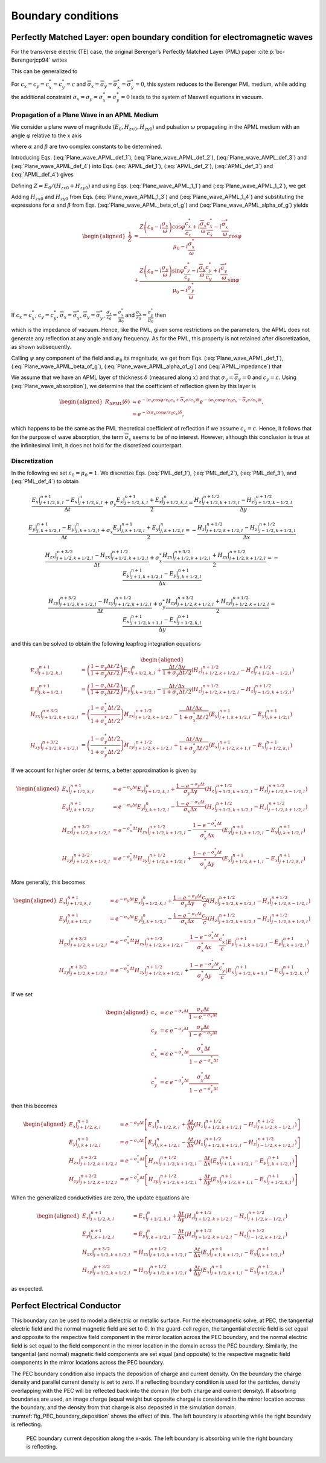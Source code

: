 .. _theory-bc:

Boundary conditions
===================

.. _theory-bc-PML:

Perfectly Matched Layer: open boundary condition for electromagnetic waves
--------------------------------------------------------------------------

For the transverse electric (TE) case, the original Berenger’s Perfectly Matched Layer (PML) paper :cite:p:`bc-Berengerjcp94` writes

.. math::
   \varepsilon _{0}\frac{\partial E_{x}}{\partial t}+\sigma _{y}E_{x} = \frac{\partial H_{z}}{\partial y}
   :label: PML_def_1

.. math::
   \varepsilon _{0}\frac{\partial E_{y}}{\partial t}+\sigma _{x}E_{y} = -\frac{\partial H_{z}}{\partial x}
   :label: PML_def_2

.. math::
   \mu _{0}\frac{\partial H_{zx}}{\partial t}+\sigma ^{*}_{x}H_{zx} = -\frac{\partial E_{y}}{\partial x}
   :label: PML_def_3

.. math::
   \mu _{0}\frac{\partial H_{zy}}{\partial t}+\sigma ^{*}_{y}H_{zy} = \frac{\partial E_{x}}{\partial y}
   :label: PML_def_4

.. math::
   H_{z}  = H_{zx}+H_{zy}
   :label: PML_def_5

This can be generalized to

.. math::
   \varepsilon _{0}\frac{\partial E_{x}}{\partial t}+\sigma _{y}E_{x} = \frac{c_{y}}{c}\frac{\partial H_{z}}{\partial y}+\overline{\sigma }_{y}H_{z}
   :label: APML_def_1

.. math::
   \varepsilon _{0}\frac{\partial E_{y}}{\partial t}+\sigma _{x}E_{y} = -\frac{c_{x}}{c}\frac{\partial H_{z}}{\partial x}+\overline{\sigma }_{x}H_{z}
   :label: APML_def_2

.. math::
   \mu _{0}\frac{\partial H_{zx}}{\partial t}+\sigma ^{*}_{x}H_{zx} = -\frac{c^{*}_{x}}{c}\frac{\partial E_{y}}{\partial x}+\overline{\sigma }_{x}^{*}E_{y}
   :label: APML_def_3

.. math::
   \mu _{0}\frac{\partial H_{zy}}{\partial t}+\sigma ^{*}_{y}H_{zy} = \frac{c^{*}_{y}}{c}\frac{\partial E_{x}}{\partial y}+\overline{\sigma }_{y}^{*}E_{x}
   :label: APML_def_4

.. math::
   H_{z} = H_{zx}+H_{zy}
   :label: APML_def_5

For :math:`c_{x}=c_{y}=c^{*}_{x}=c^{*}_{y}=c` and :math:`\overline{\sigma }_{x}=\overline{\sigma }_{y}=\overline{\sigma }_{x}^{*}=\overline{\sigma }_{y}^{*}=0`,
this system reduces to the Berenger PML medium, while adding the additional
constraint :math:`\sigma _{x}=\sigma _{y}=\sigma _{x}^{*}=\sigma _{y}^{*}=0`
leads to the system of Maxwell equations in vacuum.

.. _theory-bc-propa-plane-wave:

Propagation of a Plane Wave in an APML Medium
~~~~~~~~~~~~~~~~~~~~~~~~~~~~~~~~~~~~~~~~~~~~~

We consider a plane wave of magnitude (:math:`E_{0},H_{zx0},H_{zy0}`)
and pulsation :math:`\omega` propagating in the APML medium with an
angle :math:`\varphi` relative to the x axis

.. math::
   E_{x} = -E_{0}\sin \varphi \: e^{i\omega \left( t-\alpha x-\beta y\right) }
   :label: Plane_wave_APML_def_1

.. math::
   E_{y} = E_{0}\cos \varphi \: e^{i\omega \left( t-\alpha x-\beta y\right) }
   :label: Plane_wave_APML_def_2

.. math::
   H_{zx} = H_{zx0} \: e^{i\omega \left( t-\alpha x-\beta y\right) }
   :label: Plane_wave_AMPL_def_3

.. math::
   H_{zy} = H_{zy0} \: e^{i\omega \left( t-\alpha x-\beta y\right) }
   :label: Plane_wave_APML_def_4

where :math:`\alpha` and :math:`\beta` are two complex constants to
be determined.

Introducing Eqs. (:eq:`Plane_wave_APML_def_1`), (:eq:`Plane_wave_APML_def_2`),
(:eq:`Plane_wave_AMPL_def_3`) and (:eq:`Plane_wave_APML_def_4`)
into Eqs. (:eq:`APML_def_1`), (:eq:`APML_def_2`), (:eq:`APML_def_3`)
and (:eq:`APML_def_4`) gives

.. math::
   \varepsilon _{0}E_{0}\sin \varphi -i\frac{\sigma _{y}}{\omega }E_{0}\sin \varphi = \beta \frac{c_{y}}{c}\left( H_{zx0}+H_{zy0}\right) +i\frac{\overline{\sigma }_{y}}{\omega }\left( H_{zx0}+H_{zy0}\right)
   :label: Plane_wave_APML_1_1

.. math::
   \varepsilon _{0}E_{0}\cos \varphi -i\frac{\sigma _{x}}{\omega }E_{0}\cos \varphi = \alpha \frac{c_{x}}{c}\left( H_{zx0}+H_{zy0}\right) -i\frac{\overline{\sigma }_{x}}{\omega }\left( H_{zx0}+H_{zy0}\right)
   :label: Plane_wave_APML_1_2

.. math::
   \mu _{0}H_{zx0}-i\frac{\sigma ^{*}_{x}}{\omega }H_{zx0} = \alpha \frac{c^{*}_{x}}{c}E_{0}\cos \varphi -i\frac{\overline{\sigma }^{*}_{x}}{\omega }E_{0}\cos \varphi
   :label: Plane_wave_APML_1_3

.. math::
   \mu _{0}H_{zy0}-i\frac{\sigma ^{*}_{y}}{\omega }H_{zy0} = \beta \frac{c^{*}_{y}}{c}E_{0}\sin \varphi +i\frac{\overline{\sigma }^{*}_{y}}{\omega }E_{0}\sin \varphi
   :label: Plane_wave_APML_1_4

Defining :math:`Z=E_{0}/\left( H_{zx0}+H_{zy0}\right)` and using Eqs. (:eq:`Plane_wave_APML_1_1`)
and (:eq:`Plane_wave_APML_1_2`), we get

.. math::
   \beta = \left[ Z\left( \varepsilon _{0}-i\frac{\sigma _{y}}{\omega }\right) \sin \varphi -i\frac{\overline{\sigma }_{y}}{\omega }\right] \frac{c}{c_{y}}
   :label: Plane_wave_APML_beta_of_g

.. math::
   \alpha = \left[ Z\left( \varepsilon _{0}-i\frac{\sigma _{x}}{\omega }\right) \cos \varphi +i\frac{\overline{\sigma }_{x}}{\omega }\right] \frac{c}{c_{x}}
   :label: Plane_wave_APML_alpha_of_g

Adding :math:`H_{zx0}` and :math:`H_{zy0}` from Eqs. (:eq:`Plane_wave_APML_1_3`)
and (:eq:`Plane_wave_APML_1_4`) and substituting the expressions
for :math:`\alpha` and :math:`\beta` from Eqs. (:eq:`Plane_wave_APML_beta_of_g`)
and (:eq:`Plane_wave_APML_alpha_of_g`) yields

.. math::

   \begin{aligned}
   \frac{1}{Z} & = \frac{Z\left( \varepsilon _{0}-i\frac{\sigma _{x}}{\omega }\right) \cos \varphi \frac{c^{*}_{x}}{c_{x}}+i\frac{\overline{\sigma }_{x}}{\omega }\frac{c^{*}_{x}}{c_{x}}-i\frac{\overline{\sigma }^{*}_{x}}{\omega }}{\mu _{0}-i\frac{\sigma ^{*}_{x}}{\omega }}\cos \varphi \nonumber
   \\
               & + \frac{Z\left( \varepsilon _{0}-i\frac{\sigma _{y}}{\omega }\right) \sin \varphi \frac{c^{*}_{y}}{c_{y}}-i\frac{\overline{\sigma }_{y}}{\omega }\frac{c^{*}_{y}}{c_{y}}+i\frac{\overline{\sigma }^{*}_{y}}{\omega }}{\mu _{0}-i\frac{\sigma ^{*}_{y}}{\omega }}\sin \varphi
   \end{aligned}

If :math:`c_{x}=c^{*}_{x}`, :math:`c_{y}=c^{*}_{y}`, :math:`\overline{\sigma }_{x}=\overline{\sigma }^{*}_{x}`, :math:`\overline{\sigma }_{y}=\overline{\sigma }^{*}_{y}`, :math:`\frac{\sigma _{x}}{\varepsilon _{0}}=\frac{\sigma ^{*}_{x}}{\mu _{0}}` and :math:`\frac{\sigma _{y}}{\varepsilon _{0}}=\frac{\sigma ^{*}_{y}}{\mu _{0}}` then

.. math::
   Z = \pm \sqrt{\frac{\mu _{0}}{\varepsilon _{0}}}
   :label: APML_impedance

which is the impedance of vacuum. Hence, like the PML, given some
restrictions on the parameters, the APML does not generate any reflection
at any angle and any frequency. As for the PML, this property is not
retained after discretization, as shown subsequently.

Calling :math:`\psi` any component of the field and :math:`\psi _{0}`
its magnitude, we get from Eqs. (:eq:`Plane_wave_APML_def_1`), (:eq:`Plane_wave_APML_beta_of_g`),
(:eq:`Plane_wave_APML_alpha_of_g`) and (:eq:`APML_impedance`) that

.. math::
   \psi =\psi _{0} \: e^{i\omega \left( t\mp x\cos \varphi /c_{x}\mp y\sin \varphi /c_{y}\right) }e^{-\left( \pm \frac{\sigma _{x}\cos \varphi }{\varepsilon _{0}c_{x}}+\overline{\sigma }_{x}\frac{c}{c_{x}}\right) x} e^{-\left( \pm \frac{\sigma _{y}\sin \varphi }{\varepsilon _{0}c_{y}}+\overline{\sigma }_{y}\frac{c}{c_{y}}\right) y}.
   :label: Plane_wave_absorption

We assume that we have an APML layer of thickness :math:`\delta` (measured
along :math:`x`) and that :math:`\sigma _{y}=\overline{\sigma }_{y}=0`
and :math:`c_{y}=c.` Using (:eq:`Plane_wave_absorption`), we determine
that the coefficient of reflection given by this layer is

.. math::

   \begin{aligned}
   R_{\mathrm{APML}}\left( \theta \right) & = e^{-\left( \sigma _{x}\cos \varphi /\varepsilon _{0}c_{x}+\overline{\sigma }_{x}c/c_{x}\right) \delta }e^{-\left( \sigma _{x}\cos \varphi /\varepsilon _{0}c_{x}-\overline{\sigma }_{x}c/c_{x}\right) \delta },\nonumber
   \\
                                 & = e^{-2\left( \sigma _{x}\cos \varphi /\varepsilon _{0}c_{x}\right) \delta },
    \end{aligned}

which happens to be the same as the PML theoretical coefficient of
reflection if we assume :math:`c_{x}=c`. Hence, it follows that for
the purpose of wave absorption, the term :math:`\overline{\sigma }_{x}`
seems to be of no interest. However, although this conclusion is true
at the infinitesimal limit, it does not hold for the discretized counterpart.

Discretization
~~~~~~~~~~~~~~

In the following we set :math:`\varepsilon_0 = \mu_0 = 1`. We discretize Eqs. (:eq:`PML_def_1`), (:eq:`PML_def_2`), (:eq:`PML_def_3`), and (:eq:`PML_def_4`) to obtain

.. math::
   \frac{E_x|^{n+1}_{j+1/2,k,l}-E_x|^{n}_{j+1/2,k,l}}{\Delta t} + \sigma_y \frac{E_x|^{n+1}_{j+1/2,k,l}+E_x|^{n}_{j+1/2,k,l}}{2} = \frac{H_z|^{n+1/2}_{j+1/2,k+1/2,l}-H_z|^{n+1/2}_{j+1/2,k-1/2,l}}{\Delta y}

.. math::
   \frac{E_y|^{n+1}_{j,k+1/2,l}-E_y|^{n}_{j,k+1/2,l}}{\Delta t} + \sigma_x \frac{E_y|^{n+1}_{j,k+1/2,l}+E_y|^{n}_{j,k+1/2,l}}{2} = - \frac{H_z|^{n+1/2}_{j+1/2,k+1/2,l}-H_z|^{n+1/2}_{j-1/2,k+1/2,l}}{\Delta x}

.. math::
   \frac{H_{zx}|^{n+3/2}_{j+1/2,k+1/2,l}-H_{zx}|^{n+1/2}_{j+1/2,k+1/2,l}}{\Delta t} + \sigma^*_x \frac{H_{zx}|^{n+3/2}_{j+1/2,k+1/2,l}+H_{zx}|^{n+1/2}_{j+1/2,k+1/2,l}}{2} = - \frac{E_y|^{n+1}_{j+1,k+1/2,l}-E_y|^{n+1}_{j,k+1/2,l}}{\Delta x}

.. math::
   \frac{H_{zy}|^{n+3/2}_{j+1/2,k+1/2,l}-H_{zy}|^{n+1/2}_{j+1/2,k+1/2,l}}{\Delta t} + \sigma^*_y \frac{H_{zy}|^{n+3/2}_{j+1/2,k+1/2,l}+H_{zy}|^{n+1/2}_{j+1/2,k+1/2,l}}{2} = \frac{E_x|^{n+1}_{j+1/2,k+1,l}-E_x|^{n+1}_{j+1/2,k,l}}{\Delta y}

and this can be solved to obtain the following leapfrog integration equations

.. math::

   \begin{aligned}
   E_x|^{n+1}_{j+1/2,k,l} & = \left(\frac{1-\sigma_y \Delta t/2}{1+\sigma_y \Delta t/2}\right) E_x|^{n}_{j+1/2,k,l} + \frac{\Delta t/\Delta y}{1+\sigma_y \Delta t/2} \left(H_z|^{n+1/2}_{j+1/2,k+1/2,l}-H_z|^{n+1/2}_{j+1/2,k-1/2,l}\right)
   \\
   E_y|^{n+1}_{j,k+1/2,l} & = \left(\frac{1-\sigma_x \Delta t/2}{1+\sigma_x \Delta t/2}\right) E_y|^{n}_{j,k+1/2,l} - \frac{\Delta t/\Delta x}{1+\sigma_x \Delta t/2} \left(H_z|^{n+1/2}_{j+1/2,k+1/2,l}-H_z|^{n+1/2}_{j-1/2,k+1/2,l}\right)
   \\
   H_{zx}|^{n+3/2}_{j+1/2,k+1/2,l} & = \left(\frac{1-\sigma^*_x \Delta t/2}{1+\sigma^*_x \Delta t/2}\right) H_{zx}|^{n+1/2}_{j+1/2,k+1/2,l} - \frac{\Delta t/\Delta x}{1+\sigma^*_x \Delta t/2} \left(E_y|^{n+1}_{j+1,k+1/2,l}-E_y|^{n+1}_{j,k+1/2,l}\right)
   \\
   H_{zy}|^{n+3/2}_{j+1/2,k+1/2,l} & = \left(\frac{1-\sigma^*_y \Delta t/2}{1+\sigma^*_y \Delta t/2}\right) H_{zy}|^{n+1/2}_{j+1/2,k+1/2,l} + \frac{\Delta t/\Delta y}{1+\sigma^*_y \Delta t/2} \left(E_x|^{n+1}_{j+1/2,k+1,l}-E_x|^{n+1}_{j+1/2,k,l}\right)
   \end{aligned}

If we account for higher order :math:`\Delta t` terms, a better approximation is given by

.. math::

   \begin{aligned}
   E_x|^{n+1}_{j+1/2,k,l} & = e^{-\sigma_y\Delta t} E_x|^{n}_{j+1/2,k,l} + \frac{1-e^{-\sigma_y\Delta t}}{\sigma_y \Delta y} \left(H_z|^{n+1/2}_{j+1/2,k+1/2,l}-H_z|^{n+1/2}_{j+1/2,k-1/2,l}\right)
   \\
   E_y|^{n+1}_{j,k+1/2,l} & = e^{-\sigma_x\Delta t} E_y|^{n}_{j,k+1/2,l} - \frac{1-e^{-\sigma_x\Delta t}}{\sigma_x \Delta x} \left(H_z|^{n+1/2}_{j+1/2,k+1/2,l}-H_z|^{n+1/2}_{j-1/2,k+1/2,l}\right)
   \\
   H_{zx}|^{n+3/2}_{j+1/2,k+1/2,l} & = e^{-\sigma^*_x\Delta t} H_{zx}|^{n+1/2}_{j+1/2,k+1/2,l} - \frac{1-e^{-\sigma^*_x\Delta t}}{\sigma^*_x \Delta x} \left(E_y|^{n+1}_{j+1,k+1/2,l}-E_y|^{n+1}_{j,k+1/2,l}\right)
   \\
   H_{zy}|^{n+3/2}_{j+1/2,k+1/2,l} & = e^{-\sigma^*_y\Delta t} H_{zy}|^{n+1/2}_{j+1/2,k+1/2,l} + \frac{1-e^{-\sigma^*_y\Delta t}}{\sigma^*_y \Delta y} \left(E_x|^{n+1}_{j+1/2,k+1,l}-E_x|^{n+1}_{j+1/2,k,l}\right)
   \end{aligned}

More generally, this becomes

.. math::

   \begin{aligned}
   E_x|^{n+1}_{j+1/2,k,l} & = e^{-\sigma_y\Delta t} E_x|^{n}_{j+1/2,k,l} + \frac{1-e^{-\sigma_y\Delta t}}{\sigma_y \Delta y}\frac{c_y}{c} \left(H_z|^{n+1/2}_{j+1/2,k+1/2,l}-H_z|^{n+1/2}_{j+1/2,k-1/2,l}\right)
   \\
   E_y|^{n+1}_{j,k+1/2,l} & = e^{-\sigma_x\Delta t} E_y|^{n}_{j,k+1/2,l} - \frac{1-e^{-\sigma_x\Delta t}}{\sigma_x \Delta x}\frac{c_x}{c} \left(H_z|^{n+1/2}_{j+1/2,k+1/2,l}-H_z|^{n+1/2}_{j-1/2,k+1/2,l}\right)
   \\
   H_{zx}|^{n+3/2}_{j+1/2,k+1/2,l} & = e^{-\sigma^*_x\Delta t} H_{zx}|^{n+1/2}_{j+1/2,k+1/2,l} - \frac{1-e^{-\sigma^*_x\Delta t}}{\sigma^*_x \Delta x}\frac{c^*_x}{c} \left(E_y|^{n+1}_{j+1,k+1/2,l}-E_y|^{n+1}_{j,k+1/2,l}\right)
   \\
   H_{zy}|^{n+3/2}_{j+1/2,k+1/2,l} & = e^{-\sigma^*_y\Delta t} H_{zy}|^{n+1/2}_{j+1/2,k+1/2,l} + \frac{1-e^{-\sigma^*_y\Delta t}}{\sigma^*_y \Delta y}\frac{c^*_y}{c} \left(E_x|^{n+1}_{j+1/2,k+1,l}-E_x|^{n+1}_{j+1/2,k,l}\right)
   \end{aligned}

If we set

.. math::

   \begin{aligned}
   c_x & = c \: e^{-\sigma_x\Delta t} \frac{\sigma_x \Delta t}{1-e^{-\sigma_x\Delta t}} \\
   c_y & = c \: e^{-\sigma_y\Delta t} \frac{\sigma_y \Delta t}{1-e^{-\sigma_y\Delta t}} \\
   c^*_x & = c \: e^{-\sigma^*_x\Delta t} \frac{\sigma^*_x \Delta t}{1-e^{-\sigma^*_x\Delta t}} \\
   c^*_y & = c \: e^{-\sigma^*_y\Delta t} \frac{\sigma^*_y \Delta t}{1-e^{-\sigma^*_y\Delta t}}\end{aligned}

then this becomes

.. math::

   \begin{aligned}
   E_x|^{n+1}_{j+1/2,k,l} & = e^{-\sigma_y\Delta t} \left[ E_x|^{n}_{j+1/2,k,l} + \frac{\Delta t}{\Delta y} \left(H_z|^{n+1/2}_{j+1/2,k+1/2,l}-H_z|^{n+1/2}_{j+1/2,k-1/2,l}\right) \right]
   \\
   E_y|^{n+1}_{j,k+1/2,l} & = e^{-\sigma_x\Delta t} \left[ E_y|^{n}_{j,k+1/2,l} - \frac{\Delta t}{\Delta x}  \left(H_z|^{n+1/2}_{j+1/2,k+1/2,l}-H_z|^{n+1/2}_{j-1/2,k+1/2,l}\right) \right]
   \\
   H_{zx}|^{n+3/2}_{j+1/2,k+1/2,l} & = e^{-\sigma^*_x\Delta t} \left[ H_{zx}|^{n+1/2}_{j+1/2,k+1/2,l} - \frac{\Delta t}{\Delta x}  \left(E_y|^{n+1}_{j+1,k+1/2,l}-E_y|^{n+1}_{j,k+1/2,l}\right) \right]
   \\
   H_{zy}|^{n+3/2}_{j+1/2,k+1/2,l} & = e^{-\sigma^*_y\Delta t} \left[ H_{zy}|^{n+1/2}_{j+1/2,k+1/2,l} + \frac{\Delta t}{\Delta y}  \left(E_x|^{n+1}_{j+1/2,k+1,l}-E_x|^{n+1}_{j+1/2,k,l}\right) \right]
   \end{aligned}

When the generalized conductivities are zero, the update equations are

.. math::

   \begin{aligned}
   E_x|^{n+1}_{j+1/2,k,l} & = E_x|^{n}_{j+1/2,k,l} + \frac{\Delta t}{\Delta y} \left(H_z|^{n+1/2}_{j+1/2,k+1/2,l}-H_z|^{n+1/2}_{j+1/2,k-1/2,l}\right)
   \\
   E_y|^{n+1}_{j,k+1/2,l} & = E_y|^{n}_{j,k+1/2,l} - \frac{\Delta t}{\Delta x} \left(H_z|^{n+1/2}_{j+1/2,k+1/2,l}-H_z|^{n+1/2}_{j-1/2,k+1/2,l}\right)
   \\
   H_{zx}|^{n+3/2}_{j+1/2,k+1/2,l} & = H_{zx}|^{n+1/2}_{j+1/2,k+1/2,l} - \frac{\Delta t}{\Delta x} \left(E_y|^{n+1}_{j+1,k+1/2,l}-E_y|^{n+1}_{j,k+1/2,l}\right)
   \\
   H_{zy}|^{n+3/2}_{j+1/2,k+1/2,l} & = H_{zy}|^{n+1/2}_{j+1/2,k+1/2,l} + \frac{\Delta t}{\Delta y} \left(E_x|^{n+1}_{j+1/2,k+1,l}-E_x|^{n+1}_{j+1/2,k,l}\right)
   \end{aligned}

as expected.

.. _theory-bc-pec:

Perfect Electrical Conductor
----------------------------

This boundary can be used to model a dielectric or metallic surface.
For the electromagnetic solve, at PEC, the tangential electric field and the normal magnetic
field are set to 0. In the guard-cell region, the tangential electric field is set equal and
opposite to the respective field component in the mirror location across the PEC
boundary, and the normal electric field is set equal to the field component in the
mirror location in the domain across the PEC boundary. Similarly, the tangential
(and normal) magnetic field components are set equal (and opposite) to the respective
magnetic field components in the mirror locations across the PEC boundary.

The PEC boundary condition also impacts the deposition of charge and current density.
On the boundary the charge density and parallel current density is set to zero. If
a reflecting boundary condition is used for the particles, density overlapping
with the PEC will be reflected back into the domain (for both charge and current
density). If absorbing boundaries are used, an image charge (equal weight but
opposite charge) is considered in the mirror location accross the boundary, and
the density from that charge is also deposited in the simulation domain. :numref:`fig_PEC_boundary_deposition`
shows the effect of this. The left boundary is absorbing while
the right boundary is reflecting.

.. _fig_PEC_boundary_deposition:

.. figure:: https://user-images.githubusercontent.com/40245517/221491318-b0a2bcbc-b04f-4b8c-8ec5-e9c92e55ee53.png
   :alt: Plot of PEC boundary current deposition showing current vs position along the ``x``-axis.
   :width: 100%

   PEC boundary current deposition along the ``x``-axis. The left boundary is absorbing while the right boundary is reflecting.

.. bibliography::
   :keyprefix: bc-
